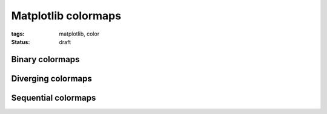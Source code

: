====================
Matplotlib colormaps
====================

:tags: matplotlib, color
:status: draft

Binary colormaps
================

Diverging colormaps
===================

Sequential colormaps
====================

